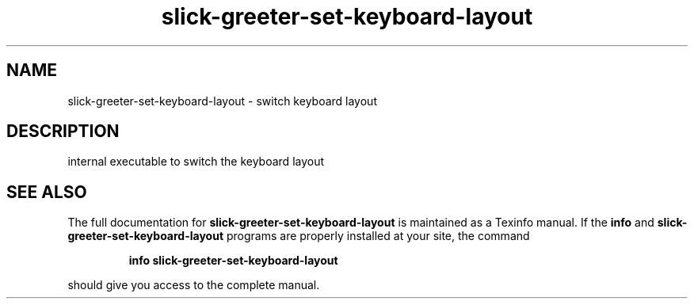 .TH slick-greeter-set-keyboard-layout "1" "Sept 2017" "slick-greeter-set-keyboard-layout 1.0.8" "User Commands"
.SH NAME
slick-greeter-set-keyboard-layout \- switch keyboard layout
.SH DESCRIPTION
internal executable to switch the keyboard layout
.SH "SEE ALSO"
The full documentation for
.B slick-greeter-set-keyboard-layout
is maintained as a Texinfo manual.  If the
.B info
and
.B slick-greeter-set-keyboard-layout
programs are properly installed at your site, the command
.IP
.B info slick-greeter-set-keyboard-layout
.PP
should give you access to the complete manual.
